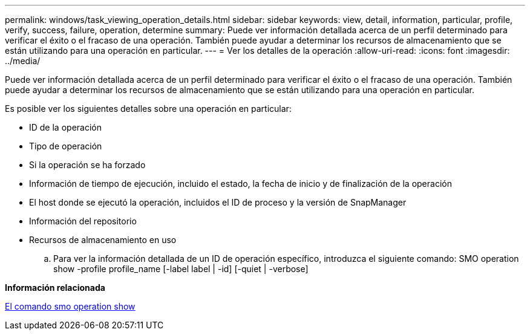 ---
permalink: windows/task_viewing_operation_details.html 
sidebar: sidebar 
keywords: view, detail, information, particular, profile, verify, success, failure, operation, determine 
summary: Puede ver información detallada acerca de un perfil determinado para verificar el éxito o el fracaso de una operación. También puede ayudar a determinar los recursos de almacenamiento que se están utilizando para una operación en particular. 
---
= Ver los detalles de la operación
:allow-uri-read: 
:icons: font
:imagesdir: ../media/


[role="lead"]
Puede ver información detallada acerca de un perfil determinado para verificar el éxito o el fracaso de una operación. También puede ayudar a determinar los recursos de almacenamiento que se están utilizando para una operación en particular.

Es posible ver los siguientes detalles sobre una operación en particular:

* ID de la operación
* Tipo de operación
* Si la operación se ha forzado
* Información de tiempo de ejecución, incluido el estado, la fecha de inicio y de finalización de la operación
* El host donde se ejecutó la operación, incluidos el ID de proceso y la versión de SnapManager
* Información del repositorio
* Recursos de almacenamiento en uso
+
.. Para ver la información detallada de un ID de operación específico, introduzca el siguiente comando: SMO operation show -profile profile_name [-label label | -id] [-quiet | -verbose]




*Información relacionada*

xref:reference_the_smosmsap_operation_show_command.adoc[El comando smo operation show]
